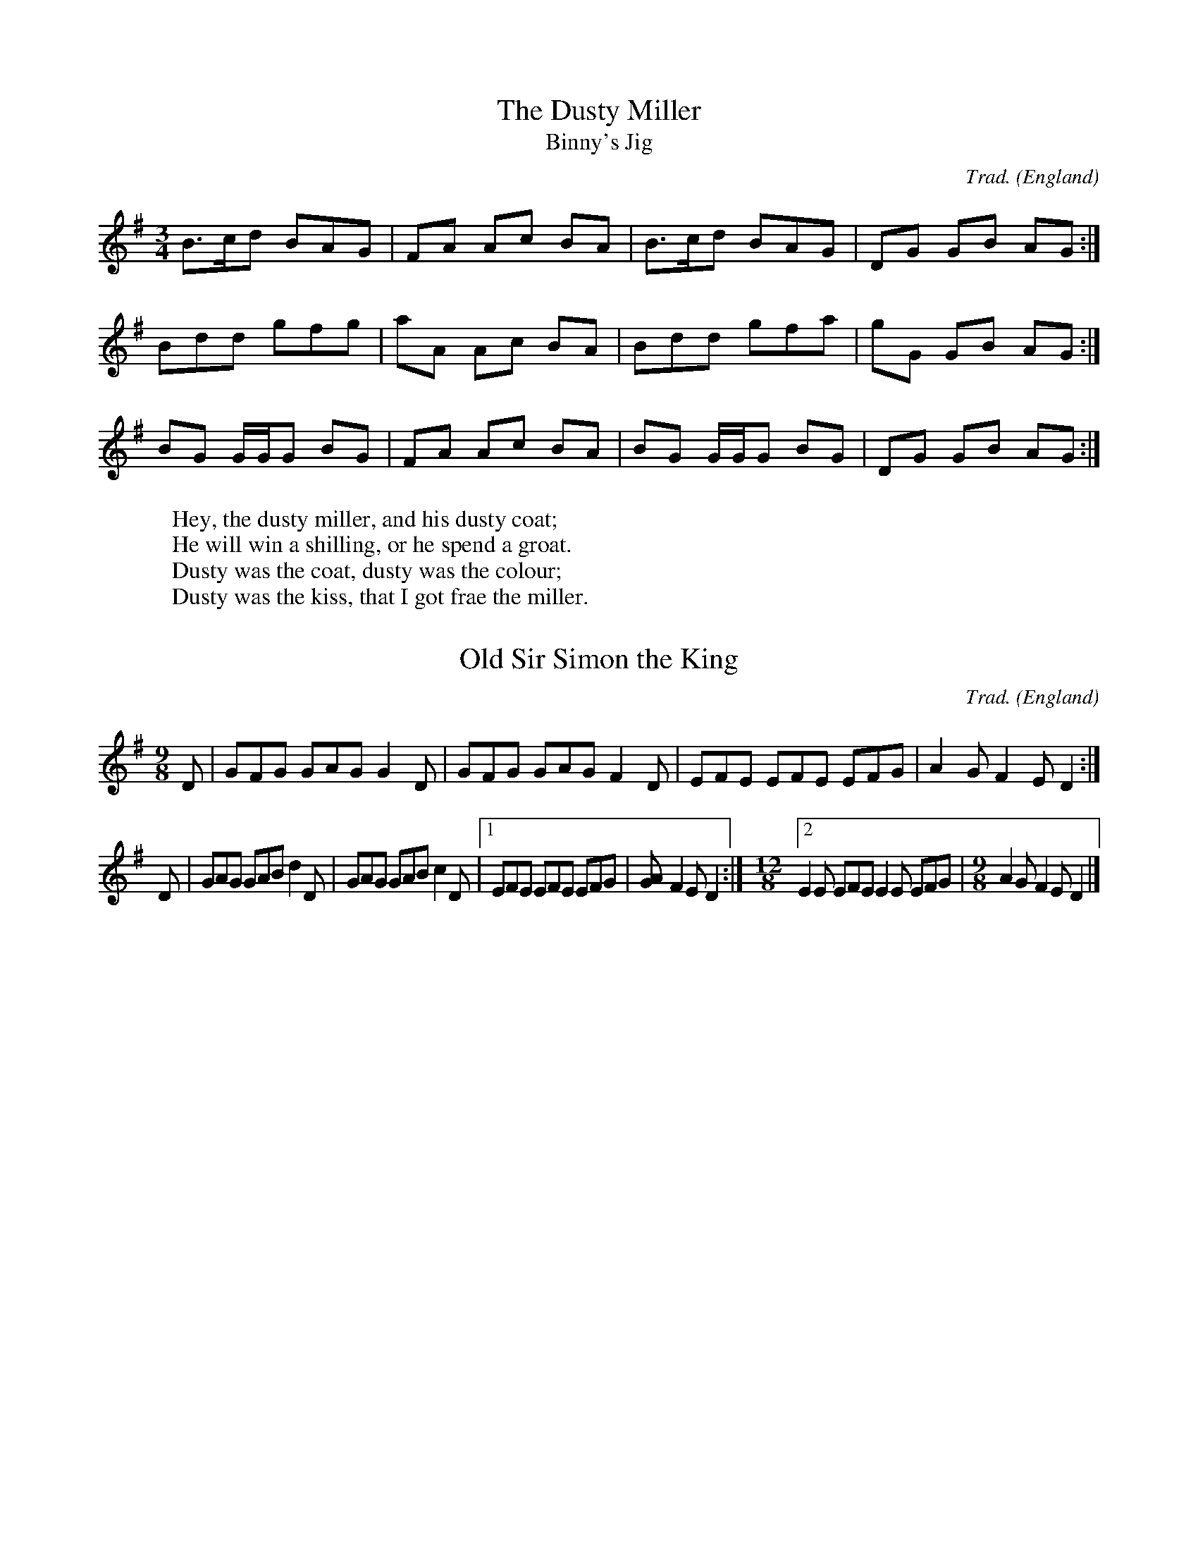 %abc-2.1
H:This file contains some example English tunes
% note that the comments (like this one) are to highlight usages
%  and would not normally be included in such detail
O:England             % the origin of all tunes is England

X:1                   % tune no 1
T:Dusty Miller, The   % title
T:Binny's Jig         % an alternative title
C:Trad.               % traditional
R:DH                  % double hornpipe
M:3/4                 % meter
K:G                   % key
B>cd BAG|FA Ac BA|B>cd BAG|DG GB AG:|
Bdd gfg|aA Ac BA|Bdd gfa|gG GB AG:|
BG G/2G/2G BG|FA Ac BA|BG G/2G/2G BG|DG GB AG:|
W:Hey, the dusty miller, and his dusty coat;
W:He will win a shilling, or he spend a groat.
W:Dusty was the coat, dusty was the colour;
W:Dusty was the kiss, that I got frae the miller.

X:2
T:Old Sir Simon the King
C:Trad.
S:Offord MSS          % from Offord manuscript
N:see also Playford   % reference note
M:9/8
R:SJ                  % slip jig
N:originally in C     % transcription note
K:G
D|GFG GAG G2D|GFG GAG F2D|EFE EFE EFG|A2G F2E D2:|
D|GAG GAB d2D|GAG GAB c2D|[1 EFE EFE EFG|[A2G] F2E D2:|\ % no line-break in score
M:12/8                % change of meter
[2 E2E EFE E2E EFG|\  % no line-break in score
M:9/8                 % change of meter
A2G F2E D2|]

X:3
T:William and Nancy
T:New Mown Hay
T:Legacy, The
C:Trad.
O:England; Gloucs; Bledington % place of origin
B:Sussex Tune Book            % can be found in these books
B:Mally's Cotswold Morris vol.1 2
D:Morris On                   % can be heard on this record
P:(AB)2(AC)2A                 % play the parts in this order
M:6/8
K:G                        
[P:A] D|"G"G2G GBd|"C"e2e "G"dBG|"D7"A2d "G"BAG|"C"E2"D7"F "G"G2:|
[P:B] d|"G"e2d B2d|"C"gfe "G"d2d| "G"e2d    B2d|"C"gfe    "D7"d2c|
        "G"B2B Bcd|"C"e2e "G"dBG|"D7"A2d "G"BAG|"C"E2"D7"F "G"G2:|
% changes of meter, using inline fields
[T:Slows][M:4/4][L:1/4][P:C]"G"d2|"C"e2 "G"d2|B2 d2|"Em"gf "A7"e2|"D7"d2 "G"d2|\
       "C"e2 "G"d2|[M:3/8][L:1/8] "G"B2 d |[M:6/8] "C"gfe "D7"d2c|
        "G"B2B Bcd|"C"e2e "G"dBG|"D7"A2d "G"BAG|"C"E2"D7"F "G"G2:|

X:4
T:South Downs Jig
R:jig
S:Robert Harbron
M:6/8
L:1/8
K:G
|: d | dcA G3 | EFG AFE | DEF GAB | cde d2d |
dcA G3 | EFG AFE | DEF GAB | cAF G2 :|
B | Bcd e2c | d2B c2A | Bcd e2c | [M:9/8]d2B c2B A3 |
[M:6/8]DGF E3 | cBA FED | DEF GAB |1 cAF G2 :|2 cAF G3 |]

X:5
T:Atholl Brose
% in this example, which reproduces Highland Bagpipe gracing,
%  the large number of grace notes mean that it is more convenient to be specific about
%  score line-breaks (using the $ symbol), rather than using code line breaks to indicate them
I:linebreak $
K:D
{gcd}c<{e}A {gAGAG}A2 {gef}e>A {gAGAG}Ad|
{gcd}c<{e}A {gAGAG}A>e {ag}a>f {gef}e>d|
{gcd}c<{e}A {gAGAG}A2 {gef}e>A {gAGAG}Ad|
{g}c/d/e {g}G>{d}B {gf}gG {dc}d>B:|$
{g}c<e {gf}g>e {ag}a>e {gf}g>e|
{g}c<e {gf}g>e {ag}a2 {GdG}a>d|
{g}c<e {gf}g>e {ag}a>e {gf}g>f|
{gef}e>d {gf}g>d {gBd}B<{e}G {dc}d>B|
{g}c<e {gf}g>e {ag}a>e {gf}g>e|
{g}c<e {gf}g>e {ag}a2 {GdG}ad|
{g}c<{GdG}e {gf}ga {f}g>e {g}f>d|
{g}e/f/g {Gdc}d>c {gBd}B<{e}G {dc}d2|]

X:6
T:Untitled Reel
C:Trad.
K:D
eg|a2ab ageg|agbg agef|g2g2 fgag|f2d2 d2:|\
ed|cecA B2ed|cAcA E2ed|cecA B2ed|c2A2 A2:|
K:G
AB|cdec BcdB|ABAF GFE2|cdec BcdB|c2A2 A2:|

X:7
T:Kitchen Girl
C:Trad.
K:D
[c4a4] [B4g4]|efed c2cd|e2f2 gaba|g2e2 e2fg|
a4 g4|efed cdef|g2d2 efed|c2A2 A4:|
K:G
ABcA BAGB|ABAG EDEG|A2AB c2d2|e3f edcB|ABcA BAGB|
ABAG EGAB|cBAc BAG2|A4 A4:|

%abc-2.1
%%pagewidth      21cm
%%pageheight     29.7cm
%%topspace       0.5cm
%%topmargin      1cm
%%botmargin      0cm
%%leftmargin     1cm
%%rightmargin    1cm
%%titlespace     0cm
%%titlefont      Times-Bold 32
%%subtitlefont   Times-Bold 24
%%composerfont   Times 16
%%vocalfont      Times-Roman 14
%%staffsep       60pt
%%sysstaffsep    20pt
%%musicspace     1cm
%%vocalspace     5pt
%%measurenb      0
%%barsperstaff   5
%%scale          0.7
X: 1
T: Canzonetta a tre voci
C: Claudio Monteverdi (1567-1643)
M: C
L: 1/4
Q: "Andante mosso" 1/4 = 110
%%score [1 2 3]
V: 1 clef=treble name="Soprano"sname="A"
V: 2 clef=treble name="Alto"   sname="T"
V: 3 clef=bass middle=d name="Tenor"  sname="B"
%%MIDI program 1 75 % recorder
%%MIDI program 2 75
%%MIDI program 3 75
K: Eb
% 1 - 4
[V: 1] |:z4  |z4  |f2ec         |_ddcc        |
w: Son que-sti~i cre-spi cri-ni~e
w: Que-sti son gli~oc-chi che mi-
[V: 2] |:c2BG|AAGc|(F/G/A/B/)c=A|B2AA         |
w: Son que-sti~i cre-spi cri-ni~e que - - - - sto~il vi-so e
w: Que-sti son~gli oc-chi che mi-ran - - - - do fi-so mi-
[V: 3] |:z4  |f2ec|_ddcf        |(B/c/_d/e/)ff|
w: Son que-sti~i cre-spi cri-ni~e que - - - - sto~il
w: Que-sti son~gli oc-chi che mi-ran - - - - do
% 5 - 9
[V: 1] cAB2     |cAAA |c3B|G2!fermata!Gz ::e4|
w: que-sto~il vi-so ond' io ri-man-go~uc-ci-so. Deh,
w: ran-do fi-so, tut-to re-stai con-qui-so.
[V: 2] AAG2     |AFFF |A3F|=E2!fermata!Ez::c4|
w: que-sto~il vi-so ond' io ri-man-go~uc-ci-so. Deh,
w: ran-do fi-so tut-to re-stai con-qui-so.
[V: 3] (ag/f/e2)|A_ddd|A3B|c2!fermata!cz ::A4|
w: vi - - - so ond' io ti-man-go~uc-ci-so. Deh,
w: fi - - - so tut-to re-stai con-qui-so.
% 10 - 15
[V: 1] f_dec |B2c2|zAGF  |\
w: dim-me-lo ben mi-o, che que-sto\
=EFG2          |1F2z2:|2F8|] % more notes
w: sol de-si-o_. % more lyrics
[V: 2] ABGA  |G2AA|GF=EF |(GF3/2=E//D//E)|1F2z2:|2F8|]
w: dim-me-lo ben mi-o, che que-sto sol de-si - - - - o_.
[V: 3] _dBc>d|e2AF|=EFc_d|c4             |1F2z2:|2F8|]
w: dim-me-lo ben mi-o, che que-sto sol de-si-o_.
